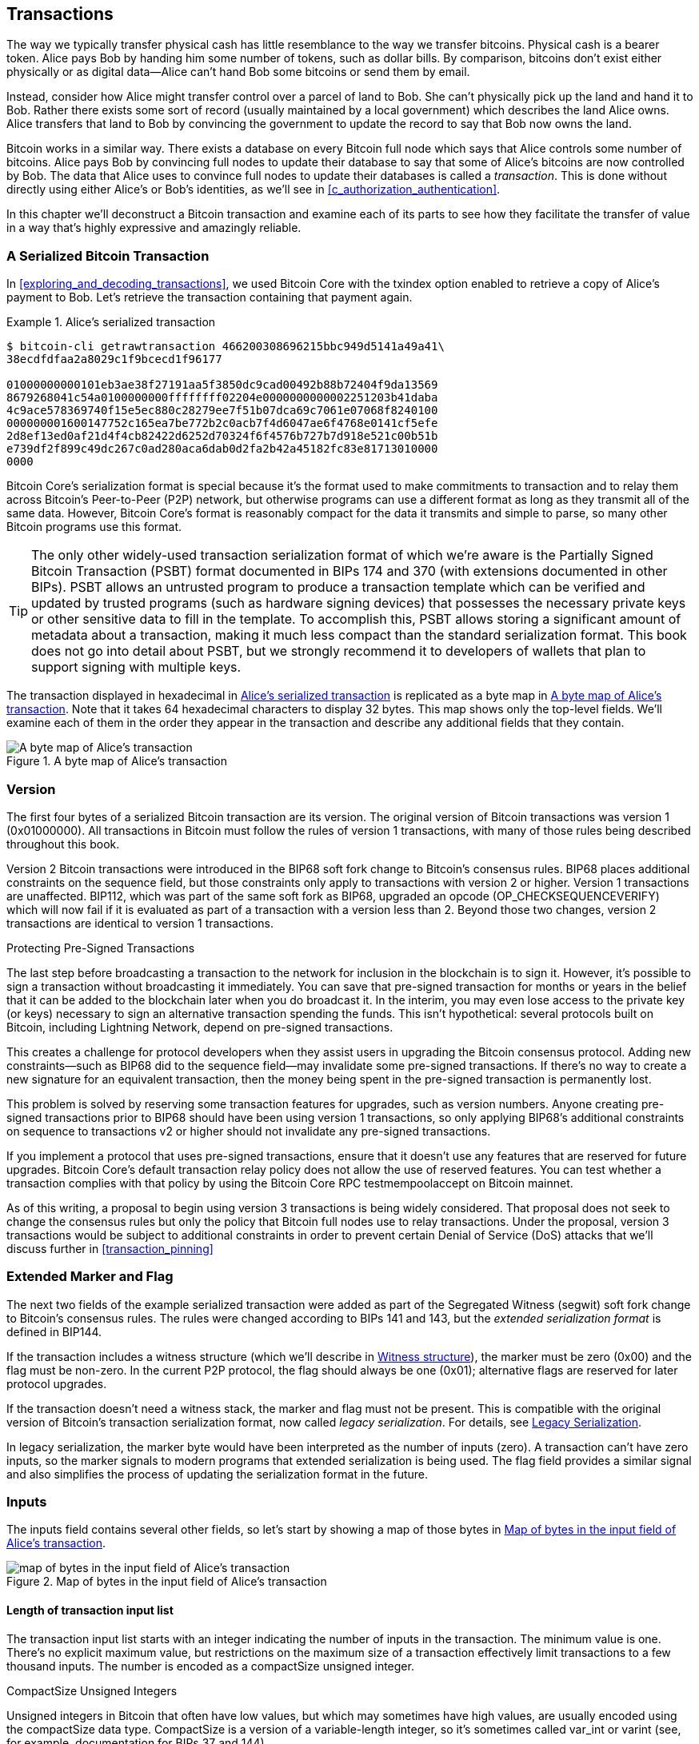[[c_transactions]]
== Transactions

The way we typically transfer physical cash has little resemblance to
the way we transfer bitcoins.  Physical cash is a bearer token.  Alice
pays Bob by handing him some number of tokens, such as dollar bills.
By comparison, bitcoins don't exist either physically or as digital
data--Alice can't hand Bob some bitcoins or send them by email.

Instead, consider how Alice might transfer control over a parcel of land
to Bob.  She can't physically pick up the land and hand it to Bob.
Rather there exists some sort of record (usually maintained by a local
government) which describes the land Alice owns.  Alice transfers that
land to Bob by convincing the government to update the record to say
that Bob now owns the land.

Bitcoin works in a similar way.  There exists a database on every
Bitcoin full node which says that Alice controls some number of
bitcoins. Alice pays Bob by convincing full nodes to update their
database to say that some of Alice's bitcoins are now controlled by Bob.
The data that Alice uses to convince full nodes to update their
databases is called a _transaction_.  This is done without directly
using either Alice's or Bob's identities, as we'll see in
<<c_authorization_authentication>>.

In this chapter we'll deconstruct a Bitcoin transaction and examine each
of its parts to see how they facilitate the transfer of value in a way
that's highly expressive and amazingly reliable.

[[tx_structure]]
=== A Serialized Bitcoin Transaction

In <<exploring_and_decoding_transactions>>, we used Bitcoin Core with
the txindex option enabled to retrieve a copy of Alice's payment to Bob.
Let's retrieve the transaction containing that payment again.

[[alice_tx_serialized_reprint]]
.Alice's serialized transaction
====
----
$ bitcoin-cli getrawtransaction 466200308696215bbc949d5141a49a41\
38ecdfdfaa2a8029c1f9bcecd1f96177

01000000000101eb3ae38f27191aa5f3850dc9cad00492b88b72404f9da13569
8679268041c54a0100000000ffffffff02204e0000000000002251203b41daba
4c9ace578369740f15e5ec880c28279ee7f51b07dca69c7061e07068f8240100
000000001600147752c165ea7be772b2c0acb7f4d6047ae6f4768e0141cf5efe
2d8ef13ed0af21d4f4cb82422d6252d70324f6f4576b727b7d918e521c00b51b
e739df2f899c49dc267c0ad280aca6dab0d2fa2b42a45182fc83e81713010000
0000
----
====


Bitcoin Core's serialization format is special because it's the format
used to make commitments to transaction and to relay them across
Bitcoin's Peer-to-Peer (P2P) network, but otherwise programs can use
a different format as long as they transmit all of the
same data.  However, Bitcoin Core's format is reasonably compact for the
data it transmits and simple to parse, so many other Bitcoin programs
use this format.

[TIP]
====
The only other widely-used transaction serialization format of which
we're aware is the Partially Signed Bitcoin Transaction (PSBT) format
documented in BIPs 174 and 370 (with extensions documented in other
BIPs).  PSBT allows an untrusted program to produce a transaction
template which can be verified and updated by trusted programs (such as
hardware signing devices) that possesses the necessary private keys or
other sensitive data to fill in the template.  To accomplish this, PSBT
allows storing a significant amount of metadata about a transaction,
making it much less compact than the standard serialization format.
This book does not go into detail about PSBT, but we strongly recommend
it to developers of wallets that plan to support signing
with multiple keys.
====

The transaction displayed in hexadecimal in <<alice_tx_serialized_reprint>> is
replicated as a byte map in <<alice_tx_byte_map>>.  Note that it takes
64 hexadecimal characters to display 32 bytes.  This map shows only the
top-level fields.  We'll examine each of them in the order they appear
in the transaction and describe any additional fields that they contain.

[[alice_tx_byte_map]]
.A byte map of Alice's transaction
image::../images/tx-map-1.png["A byte map of Alice's transaction"]

[[version]]
=== Version

The first four bytes of a serialized Bitcoin transaction are its
version.  The original version of Bitcoin transactions was version 1
(0x01000000).  All transactions in Bitcoin must follow
the rules of version 1 transactions, with many of those rules being
described throughout this book.

Version 2 Bitcoin transactions were introduced in the BIP68 soft fork
change to Bitcoin's consensus rules.  BIP68 places additional
constraints on the sequence field, but those constraints only apply to
transactions with version 2 or higher.  Version 1 transactions are
unaffected.  BIP112, which was part of the same soft fork as BIP68,
upgraded an opcode (OP_CHECKSEQUENCEVERIFY) which will now fail if it is
evaluated as part of a transaction with a version less than 2.  Beyond
those two changes, version 2 transactions are identical to version 1
transactions.

.Protecting Pre-Signed Transactions
****
The last step before broadcasting a transaction to the network for
inclusion in the blockchain is to sign it.  However, it's possible to
sign a transaction without broadcasting it immediately.  You can save
that pre-signed transaction for months or years in the belief that it
can be added to the blockchain later when you do broadcast it.  In the
interim, you may even lose access to the private key (or keys) necessary
to sign an alternative transaction spending the funds.  This isn't
hypothetical: several protocols built on Bitcoin, including Lightning
Network, depend on pre-signed transactions.

This creates a challenge for protocol developers when they assist users
in upgrading the Bitcoin consensus protocol.  Adding new
constraints--such as BIP68 did to the sequence field--may invalidate
some pre-signed transactions.  If there's no way to create a new
signature for an equivalent transaction, then the money being spent in
the pre-signed transaction is permanently lost.

This problem is solved by reserving some transaction features for
upgrades, such as version numbers.  Anyone creating pre-signed
transactions prior to BIP68 should have been using version 1
transactions, so only applying BIP68's additional constraints on
sequence to transactions v2 or higher should not invalidate any
pre-signed transactions.

If you implement a protocol that uses pre-signed transactions, ensure
that it doesn't use any features that are reserved for future upgrades.
Bitcoin Core's default transaction relay policy does not allow the use
of reserved features.  You can test whether a transaction complies with
that policy by using the Bitcoin Core RPC +testmempoolaccept+ on Bitcoin
mainnet.
****

As of this writing, a proposal to begin using version 3 transactions is
being widely considered.  That proposal does not seek to change the
consensus rules but only the policy that Bitcoin full nodes use to relay
transactions.  Under the proposal, version 3 transactions would be
subject to additional constraints in order to prevent certain Denial of
Service (DoS) attacks that we'll discuss further in <<transaction_pinning>>

=== Extended Marker and Flag

The next two fields of the example serialized transaction were added as
part of the Segregated Witness (segwit) soft fork change to Bitcoin's
consensus rules.  The rules were changed according to BIPs 141 and 143,
but the _extended serialization format_ is defined in BIP144.

If the transaction includes a witness structure (which we'll describe in
<<witness_structure>>), the marker must be zero (0x00) and the flag must be
non-zero.  In the current P2P protocol, the flag should always be one
(0x01); alternative flags are reserved for later protocol upgrades.

If the transaction doesn't need a witness stack, the marker and flag must not
be present.  This is compatible with the original version of Bitcoin's
transaction serialization format, now called _legacy serialization_.
For details, see <<legacy_serialization>>.

In legacy serialization, the marker byte would have been interpreted as
the number of inputs (zero).  A transaction can't have zero inputs, so
the marker signals to modern programs that extended serialization is
being used.  The flag field provides a similar signal and also
simplifies the process of updating the serialization format in the
future.

[[inputs]]
=== Inputs

The inputs field contains several other fields, so let's start by showing a
map of those bytes in <<alice_tx_input_map>>.

[[alice_tx_input_map]]
.Map of bytes in the input field of Alice's transaction
image::../images/input-byte-map.png["map of bytes in the input field of Alice's transaction"]

==== Length of transaction input list

The transaction input list starts with an integer indicating the number of inputs
in the transaction.  The minimum value is one.  There's no explicit
maximum value, but restrictions on the maximum size of a transaction
effectively limit transactions to a few thousand inputs.  The number is
encoded as a compactSize unsigned integer.

.CompactSize Unsigned Integers
****
Unsigned integers in Bitcoin that often have low values, but which may
sometimes have high values, are usually encoded using the compactSize
data type.  CompactSize is a version of a variable-length integer, so
it's sometimes called var_int or varint (see, for example, documentation
for BIPs 37 and 144).

[WARNING]
====
There are several different varieties of variable length integers used
in different programs, including in different Bitcoin programs.  For
example, Bitcoin Core serializes its UTXO database using a data type it
calls +VarInts+ which is different from compactSize.  Additionally, the
nBits field in a Bitcoin block header is encoded using a custom data
type known as +Compact+, which is unrelated to compactSize.  When
talking about the variable length integers used in Bitcoin transaction
serialization and other parts of the Bitcoin P2P protocol, we will
always use the full name compactSize.
====

For numbers from 0 to 252, compactSize unsigned integers are identical
to the C-language data type +uint8_t+, which is probably the native
encoding familiar to any programmer.  For other numbers up to
0xffffffffffffffff, a byte is prefixed to the number to indicate its
length—but otherwise the numbers look like regular C-language encoded
unsigned integers.

[cols="1,1,1"]
|===
| Value | Bytes Used | Format
| >= 0 && \<= 252 (0xfc) | 1 | uint8_t
| >= 253 && \<= 0xffff | 3 | 0xfd followed by the number as uint16_t
| >= 0x10000 && \<= 0xffffffff | 5 | 0xfe followed by the number as uint32_t
| >= 0x100000000 && \<= 0xffffffffffffffff | 9 | 0xff followed by the number as uint64_t
|===
****

Each input in a transaction must contain three fields:

- An _outpoint_ field

- A length-prefixed _input script_ field

- A _sequence_

We'll look at each of those fields in the following sections.  Some
inputs also include a witness stack, but this is serialized at the end of a
transaction and so we'll examine it later.

[[outpoints]]
==== Outpoint

A Bitcoin transaction is a request for full nodes to update their
database of coin ownership information.  For Alice to transfer control
of some of her bitcoins to Bob, she first needs to tell full nodes how
to find the previous transfer where she received those bitcoins.  Since
control over bitcoins is assigned in transaction outputs, Alice _points_
to the previous _output_ using an _outpoint_ field.  Each input must
contain a single outpoint.

The outpoint contains a 32-byte transaction identifier (_txid_) for the
transaction where Alice received the bitcoins she now wants to spend.
This txid is in Bitcoin's internal byte order for hashes, see
<<internal_and_display_order>>.

Because transactions may contain multiple outputs, Alice also needs to
identify which particular output from that transaction to use, called
its _output index_.  Output indexes are four-byte unsigned
integers starting from zero.

When a full node encounters an outpoint, it uses that information to try
to find the referenced output.  Full nodes are only required to look at earlier
transactions in the blockchain.  For example, Alice's transaction is
included in block 774,958.  A full node verifying her transaction
only looks for the previous output referenced by her outpoint in that
block and previous blocks, not any later blocks.  Within block 774,958,
they will only look at transactions placed in the block prior to Alice's
transaction, as determined by the order of leaves in the block's merkle
tree (see <<merkle_trees>>).

Upon finding the previous output, the full node obtains several critical
pieces of information from it:

- The amount of bitcoins assigned to that previous output.  All of those
  bitcoins will be transferred in this transaction.  In the example
  transaction, the value of the previous output was 100,000 satoshis.

- The authorization conditions for that previous output.  These are the
  conditions that must be fulfilled in order to spend the bitcoins
  assigned to that previous output.

- For confirmed transactions, the height of the block which confirmed it
  and the Median Time Past (MTP) for that block.  This is required for
  relative timelocks (described in <<relative_timelocks>>) and outputs
  of coinbase transactions (described in <<coinbase_transactions>>).

- Proof that the previous output exists in the blockchain (or as a known
  unconfirmed transaction) and that no other transaction has spent it.
  One of Bitcoin's consensus rules forbids any output from being spent
  more than once within a valid blockchain.  This is the rule against
  _double spending_: Alice can't use the same previous output to pay
  both Bob and Carol is separate transactions.  Two transactions which each try to spend the
  same previous output are called _conflicting transactions_ because
  only one of them can be included in a valid blockchain.

Different approaches to tracking previous outputs have been tried by
different full node implementations at various times.  Bitcoin Core
currently uses the solution believed to be most effective at retaining
all necessary information while minimizing disk space: it keeps a
database that stores every Unspent Transaction Output (UTXO) and
essential metadata about it (like its confirmation block height).  Each
time a new block of transactions arrives, all of the outputs they spend
are removed from the UTXO database and all of the outputs they create
are added to the database.

[[internal_and_display_order]]
.Internal and Display Byte Orders
****
Bitcoin uses the output of hash functions, called _digests_, in various
ways.  Digests provide unique identifiers for blocks and transactions;
they're used in commitments for addresses, blocks, transactions,
signatures, and more; and digests are iterated upon in Bitcoin's
proof-of-work function. In some cases, hash digests are displayed to
users in one byte order but are used internally in a different byte
order, creating confusion.  For example, consider the previous output
txid from the outpoint in our example transaction:

----
eb3ae38f27191aa5f3850dc9cad00492b88b72404f9da135698679268041c54a
----

If we try using that that txid to retrieve that transaction using
Bitcoin Core, we get an error and must reverse its byte order:

----
$ bitcoin-cli getrawtransaction \
  eb3ae38f27191aa5f3850dc9cad00492b88b72404f9da135698679268041c54a
error code: -5
error message:
No such mempool or blockchain transaction. Use gettransaction for wallet transactions.

$ echo eb3ae38f27191aa5f3850dc9cad00492b88b72404f9da135698679268041c54a \
  | fold -w2 | tac | tr -d "\n"
4ac541802679866935a19d4f40728bb89204d0cac90d85f3a51a19278fe33aeb

$ bitcoin-cli getrawtransaction \
  4ac541802679866935a19d4f40728bb89204d0cac90d85f3a51a19278fe33aeb
02000000000101c25ae90c9f3d40cc1fc509ecfd54b06e35450702...
----

This odd behavior is probably an unintentional consequence of a
https://bitcoin.stackexchange.com/questions/116730/why-does-bitcoin-core-print-sha256-hashes-uint256-bytes-in-reverse-order[design
decision in early Bitcoin software].  As a practical matter, it means
developers of Bitcoin software need to remember to reverse the order of
bytes in transaction and block identifiers that they show to users.

In this book, we use the term _internal byte order_ for the data that
appears within transactions and blocks.  We use _display byte order_ for
the form displayed to users.  Another set of common terms is
_little-endian byte order_ for the internal version and _big-endian byte
order_ for the display version.
****

==== Input script

The input script field is a remnant of the legacy transaction format.  Our
example transaction input spends a native segwit output which doesn't
require any data in the input script, so the length prefix for the
input script is set to zero (0x00).

For an example of a length-prefixed input script that spends a legacy
output, we use one from an arbitrary transaction in the most recent
block as of this writing:

----
6b483045022100a6cc4e8cd0847951a71fad3bc9b14f24d44ba59d19094e0a8c
fa2580bb664b020220366060ea8203d766722ed0a02d1599b99d3c95b97dab8e
41d3e4d3fe33a5706201210369e03e2c91f0badec46c9c903d9e9edae67c167b
9ef9b550356ee791c9a40896
----

The length prefix is a compactSize unsigned integer indicating the
length of the serialized input script field.  In this case, it's a single
byte (0x6b) indicating the input script is 107 bytes.  We'll cover parsing
and using scripts in detail in the next chapter,
<<c_authorization_authentication>>.

[[sequence]]
==== Sequence

The final four bytes of an input are its _sequence_ number.
The use and meaning of this field has changed over time.

[[original_tx_replacement]]
===== Original Sequence-Based Transaction Replacement

The sequence field was originally intended to allow creation of
multiple versions of the same transaction, with later versions replacing
earlier versions as candidates for confirmation.  The sequence number
tracked the version of the transaction.

For example, imagine Alice and Bob want to bet on a game of cards.  They
start by each signing a transaction that deposits some money into an
output with a script which requires signatures from both of them to spend, a
_multi-signature_ script (_multisig_ for short).  This is called the
_setup transaction_.  They then create a transaction which spends that
output:

- The first version of the transaction, with nSequenece 0 (0x00000000)
  pays Alice and Bob back the money they initially deposited.  This is
  called a _refund transaction_.  Neither of them broadcasts the refund
  transaction at this time.  They only need it if there's a problem.

- Alice wins the first round of the card game, so the second version of
  the transaction, with sequence 1, increases the amount of money paid
  to Alice and decreases Bob's share.  They both sign the updated
  transaction.  Again, they don't need to broadcast this version of the
  transaction unless there's a problem.

- Bob wins the second round, so the sequence is incremented to 2,
  Alice's share is decreased, and Bob's share is increased.  They again
  sign but don't broadcast.

- After many more rounds where the sequence is incremented, the
  funds redistributed, and the resulting transaction is signed but not
  broadcast, they decide to finalize the transaction.  Creating a
  transaction with the final balance of funds, they set sequence to its
  maximum value (0xffffffff), finalizing the transaction.  They broadcast
  this version of the transaction, it's relayed across the network, and
  eventually confirmed by miners.

We can see the replacement rules for sequence at work if we consider
alternative scenarios:

- Imagine that Alice broadcasts the final transaction, with a sequence of
  0xffffffff, and then Bob broadcasts one of the earlier transactions
  where his balance was higher.  Because Bob's version of the
  transaction has a lower sequence number, full nodes using the original
  Bitcoin code won't relay it to miners, and miners who also used the
  original code won't mine it.

- In another scenario, imagine that Bob broadcasts an earlier version of
  the transaction a few seconds before Alice broadcasts the final
  version.  Nodes will relay Bob's version and miners will attempt to
  mine it, but when Alice's version with its higher sequence number
  arrives, nodes will also relay it and miners using the original
  Bitcoin code will try to mine it instead of Bob's version.  Unless Bob
  got lucky and a block was discovered before Alice's version arrived,
  it's Alice's version of the transaction that will get confirmed.

This type of protocol is what we now call a _payment channel_.
Bitcoin's creator, in an email attributed to him, called these
high-frequency transactions and described a number of features added to
the protocol to support them.  We'll learn about several of those other
features later and also discover how modern versions of payment channels
are increasingly being used in Bitcoin today.

There were a few problems with purely sequence-based payment channels.
The first was that the rules for replacing a lower-sequence transaction
with a higher-sequence transaction were only a matter of software
policy.  There was no direct incentive for miners to prefer one version
of the transaction over any other.  The second problem was that the
first person to send their transaction might get lucky and have it
confirmed even if it wasn't the highest-sequence transaction.  A
security protocol that fails a few percent of the time due to bad luck
isn't a very effective protocol.

The third problem was that it was possible to replace one version of a
transaction with a different version an unlimited number of
times.  Each replacement would consume the bandwidth of all the relaying full nodes
on the network.  For example, as of this writing there are about 50,000
relaying full nodes; an attacker creating 1,000 replacement transactions
per minute at 200 bytes each would use about 20 kilobytes of their
personal bandwidth but about 10 gigabytes of full node network bandwidth
every minute.  Except for the cost of their 20 KB/minute bandwidth and
the occasional fee when a transaction got confirmed, the attacker wouldn't
need to pay any costs for the enormous burden they placed on full node
operators.

To eliminate the risk of this attack, the original type of
sequence-based transaction replacement was disabled in an early version
of the Bitcoin software.  For several years, Bitcoin full nodes would
not allow an unconfirmed transaction containing a particular input (as
indicated by its outpoint) to be replaced by a different transaction
containing the same input.  However, that situation didn't last forever.

[[sequence-bip125]]
===== Opt-in Transaction Replacement Signaling

After the original sequence-based transaction replacement was disabled
due to the potential for abuse, a solution was proposed: programming
Bitcoin Core and other relaying full node software to allow a
transaction that paid a higher transaction fee rate to replace a
conflicting transaction that paid a lower fee rate.  This is called
_Replace-By-Fee_, or _RBF_ for short.  Some users and businesses
objected to adding support for transaction replacement back into Bitcoin
Core, so a compromise was reached that once again used the sequence
field in support of replacement.

As documented in BIP125, an unconfirmed transaction with any input that
has an sequence set to a value below 0xfffffffe (i.e., at least 2 below
the maximum value) signals to the network that its signer wants it to be
replaceable by a conflicting transaction paying a higher fee rate.
Bitcoin Core allowed those unconfirmed transactions to be replaced and
continued to disallow other transactions from being replaced.  This
allowed users and businesses that objected to replacement to simply
ignore unconfirmed transactions containing the BIP125 signal until they
became confirmed.

There's more to modern transaction replacement policies than fee rates
and sequence signals, which we'll see in <<rbf>>.

[[relative_timelocks]]
===== Sequence as a consensus-enforced relative timelock

In the <<version>> section, we learned that the BIP68 soft fork added
a new constraint to transactions with version numbers 2 or higher.  That
constraint applies to the sequence field.

Transaction inputs with sequence values less than 2^31^ are
interpreted as having a relative timelock. Such a transaction may only
be included in the blockchain once the previous output (referenced by the
outpoint) has aged by the relative timelock amount. For example, a
transaction with one input with a relative timelock of 30 blocks can
only be confirmed in a block with at least 29 blocks between it and the
block containing the output being spent on the same blockchain.
Since sequence is a per-input field, a transaction may contain any
number of timelocked inputs, all of which must have sufficiently aged
for the transaction to be valid. A disable flag allows a transaction to
include both inputs with a relative timelock (sequence < 2^31^) and
inputs without a relative timelock (sequence >= 2^31^).

The sequence value is specified in either blocks or seconds.
A type-flag
is used to differentiate between values counting blocks and values
counting time in seconds. The type-flag is set in the 23rd
least-significant bit (i.e., value 1<<22). If the type-flag is set, then
the sequence value is interpreted as a multiple of 512 seconds. If
the type-flag is not set, the sequence value is interpreted as a
number of blocks.


When interpreting sequence as a relative timelock, only the 16 least
significant bits are considered. Once the flags (bits 32 and 23) are
evaluated, the sequence value is usually "masked" with a 16-bit mask
(e.g., +sequence+ & 0x0000FFFF).  The multiple of 512 seconds is
roughly equal to the average amount of time between blocks, so the
maximum relative timelock in both blocks and seconds from 16 bits
(2^16^) is a bit more than one year.

<<bip_68_def_of_nseq>> shows the binary layout of the sequence value,
as defined by BIP68.

[[bip_68_def_of_nseq]]
.BIP68 definition of sequence encoding (Source: BIP68)
image::../images/mbc2_0701.png["BIP68 definition of sequence encoding"]

Note that any transaction which sets a relative timelock using sequence
also sends the signal for opt-in replace-by-fee as described in
<<sequence-bip125>>.

=== Outputs

The outputs field of a transaction contains several fields related to
specific outputs.  Just as we did with the inputs field, we'll start by
looking at the specific bytes of the output field from the example
transaction where Alice pays Bob, displayed as
a map of those bytes in <<output-byte-map>>.

[[output-byte-map]]
.A byte map of the outputs field from Alice's transaction
image::../images/output-byte-map.png["A byte map of the outputs field from Alice's transaction"]

==== Outputs Count

Identical to the start of the input section of a transaction, the output
field begins with a count indicating the number of outputs in this
transaction.  It's a compactSize integer and must be greater than zero.

The example transaction has two outputs.

==== Amount

The first field of a specific output is its _amount_, also called
"value" in Bitcoin Core.  This is an eight-byte signed integer indicating
the number of _satoshis_ to transfer.  A satoshi is the smallest unit of
bitcoin that can be represented in an onchain Bitcoin transaction.
There are 100 million satoshis in a bitcoin.

Bitcoin's consensus rules allow an output to have a value as small as
zero and as large as 21 million bitcoins (2.1 quadrillion satoshis).

//TODO:describe early integer overflow problem

[[uneconomical_outputs]]
===== Uneconomical Outputs and Disallowed Dust

Despite not having any value, a zero-value output can be spent under
the same rules as any other output.  However, spending an output (using
it as the input in a transaction) increases the size of a transaction,
which increases the amount of fee that needs to be paid.  If the value
of the output is less than the cost of the additional fee, then it doesn't
make economic sense to spend the output.  Such outputs are known as
_uneconomical outputs_.

A zero-value output is always an uneconomical output; it wouldn't
contribute any value to a transaction spending it even if the
transaction's fee rate was zero.  However, many other outputs with low
values can be uneconomical as well, even unintentionally.  For example,
at a typical fee rate on the network today, an output might add more
value to a transaction than it costs to spend--but, tomorrow, fee rates
might rise and make the output uneconomical.

The need for full nodes to keep track of all unspent transaction outputs
(UTXOs), as described in <<outpoints>>, means that every UTXO makes it
slightly harder to run a full node.  For UTXOs containing significant
value, there's an incentive to eventually spend them, so they aren't a
problem.  But there's no incentive for the person controlling an
uneconomical UTXO to ever spend it, potentially making it a perpetual
burden on operators of full nodes.  Because Bitcoin's decentralization
depends on many people being willing to run full nodes, several full
node implementations such as Bitcoin Core discourage the creation of
uneconomical outputs using policies that affect the relay and mining of
unconfirmed transactions.

The policies against relaying or mining transactions creating new
uneconomical outputs are called _dust_ policies, based on a metaphorical
comparison between outputs with very small values and particles with
very small size.  Bitcoin Core's dust policy is complicated and contains
several arbitrary numbers, so many programs we're aware of simply
assume outputs with less than 546 satoshis are dust and will not be
relayed or mined by default.  There are occasionally proposals to lower
dust limits, and counterproposals to raise them, so we encourage
developers using presigned transactions or multi-party protocols to
check whether the policy has changed since publication of this book.

[TIP]
====
Since Bitcoin's inception, every full node has needed to keep a copy of
every unspent transaction output (UTXO), but that might not always be
the case.  Several developers have been working on Utreexo, a project
that allows full nodes to store a commitment to the set of UTXOs rather
than the data itself.  A minimal commitment might be only a kilobyte or
two in size--compare that to the over five gigabytes Bitcoin Core stores
as of this writing.

However, Utreexo will still require some nodes to store all UTXO data,
especially nodes serving miners and other operations that need to
quickly validate new blocks.  That means uneconomical outputs can still
be a problem for full nodes even in a possible future where most nodes
use Utreexo.
====

Bitcoin Core's policy rules about dust do have one exception: output
scripts starting with +OP_RETURN+, called _data carrier outputs_,
can have a value of zero.  The OP_RETURN opcode causes the script to
immediately fail no matter what comes after it, so these outputs can
never be spent.  That means full nodes don't need to keep track of them,
a feature Bitcoin Core takes advantage of to allow users to store small
amounts of arbitrary data in the blockchain without increasing the size
of its UTXO database.  Since the outputs are unspendable, they aren't
uneconomical--any satoshis assigned to them become
permanently unspendable--so allowing the amount to be zero ensures
satoshis aren't being destroyed.

==== Output scripts

The output amount is followed by a compactSize integer indicating the
length of the _output script_, the script that contains the
conditions which will need to be fulfilled in order to spend the
bitcoins.  According to Bitcoin's
consensus rules, the minimum size of an output script is zero.

The consensus maximum allowed size of an outputs script varies depending on
when it's being checked.  There's no explicit limit on the size of an
output script in the output of a transaction, but a later transaction can
only spend a previous output with a script of 10,000 bytes or
smaller.  Implicitly, an output script can be almost as large as the
transaction containing it, and a transaction can be almost as large as
the block containing it.

[[anyone-can-spend]]
[TIP]
====
An output script with zero length can be spent by a input script containing
OP_TRUE.  Anyone can create that input script, which means anyone
can spend an empty output script.  There are an essentially unlimited
number of scripts which anyone can spend and they are known to Bitcoin
protocol developers as _anyone can spends_.  Upgrades to Bitcoin's
script language often take an existing anyone-can-spend script and add
new constraints to it, making it only spendable under the new
conditions.  Application developers should never need to use an
anyone-can-spend script, but if you do, we highly recommend that you
loudly announce your plans to Bitcoin users and developers so that
future upgrades don't accidentally interfere with your system.
====

Bitcoin Core's policy for relaying and mining transactions effectively
limits output scripts to just a few templates, called _standard
transaction outputs_.  This was originally implemented after the
discovery of several early bugs in Bitcoin related to the Script
language and is retained in modern Bitcoin Core to support
anyone-can-spend upgrades and to encourage the best practice of placing
script conditions in P2SH redeemScripts, segwit v0 witness scripts, and
segwit v1 (taproot) leaf scripts.

We'll look at each of the current standard transaction templates and
learn how to parse scripts in <<c_authorization_authentication>>.

[[witness_structure]]
=== Witness structure

In court, a witness is someone who testifies that they saw something
important happen.  Human witnesses aren't always reliable, so courts
have various processes for interrogating witnesses to (ideally) only
accept evidence from those who are reliable.

Imagine what a witness would look like for a math problem.  For example,
if the important problem was _x + 2 = 4_ and someone claimed they
witnessed the solution, what would we ask them?  We'd want a
mathematical proof that showed a value which could be summed with two to
equal four.  We could even omit the need for a person and just use the
proposed value for _x_ as our witness.  If we were told that the witness
was _two_, then we could fill in the equation, check that it was correct, and
decide that the important problem had been solved.

When spending bitcoins, the important problem we want to solve is
determining whether the spend was authorized by the person or people who
control those bitcoins.  The thousands of full nodes which enforce
Bitcoin's consensus rules can't interrogate human witnesses, but they can
accept _witnesses_ that consist entirely of data for solving math
problems.  For example, a witness of _2_ will allow spending bitcoins
protected by the following script:

----
2 OP_ADD 4 OP_EQUAL
----

Obviously, allowing your bitcoins to be spent by anyone who can solve a
simple equation wouldn't be secure.  As we'll see in <<c_signatures>>, an
unforgeable digital signature scheme uses an equation that can only be
solved by someone in possession of certain data which they're able to
keep secret.  They're able to reference that secret data using a public
identifier.  That public identifier is called a _public key_ and a
solution to the equation is called a _signature_.

The following script contains a public key and an opcode that requires
a corresponding signature commit to the data in the spending transaction.  Like
the number _2_ in our simple example, the signature is our witness.

----
<public key> OP_CHECKSIG
----

Witnesses, the values used to solve the math problems that protect
bitcoins, need to be included in the transactions where they're used in
order for full nodes to verify them.  In the legacy transaction format
used for all early Bitcoin transactions, signatures and other data are
placed in the input script field.  However, when developers started to
implement contract protocols on Bitcoin, such as we saw in
<<original_tx_replacement>>, they discovered several significant
problems with placing witnesses in the input script field.

==== Circular Dependencies

Many contract protocols for Bitcoin involve a series of transactions
that are signed out of order.  For example, Alice and Bob want to
deposit funds into a script that can only be spent with signatures from
both of them, but they each also want to get their money back if the
other person becomes unresponsive.  A simple solution is to sign
transactions out of order.

- Tx~0~ pays money from Alice and money from Bob into an output with a
  script that requries signatures from both Alice and Bob to spend

- Tx~1~ spends the previous output to two outputs, one refunding Alice
  her money and one refunding Bob his money (minus a small amount for
  transaction fees)

- If Alice and Bob sign Tx~1~ before they sign Tx~0~, then they're both
  guaranteed to be able to get a refund at any time.  The protocol
  doesn't require either of them trust the other, making it a _trustless
  protocol_.

A problem with this construction in the legacy transaction format is
that every field, including the input script field which contains
signatures, is used to derive a transaction's identifier (txid).  The
txid for Tx~0~ is part of the input's outpoint in Tx~1~.  That means
there's no way for Alice and Bob to construct Tx~1~ until both
signatures for Tx~0~ are known--but if they know the signatures for
Tx~0~, one of them can broadcast that transaction before signing the
refund transaction, eliminating the guarantee of a refund.  This is a
_circular dependency_.

==== Third-Party Transaction Malleability

A more complex series of transactions can sometimes eliminate a circular
dependency, but many protocols will then encounter a new concern: it's
often possible to solve the same script in different ways.  For example,
consider our simple script from <<witness_structure>>:

----
2 OP_ADD 4 OP_EQUAL
----

We can make this script pass by providing the value _2_ in a input script,
but there are several ways to put that value on the stack in Bitcoin.
Here are just a few:

----
OP_2
OP_PUSH1 0x02
OP_PUSH2 0x0002
OP_PUSH3 0x000002
...
OP_PUSHDATA1 0x0102
OP_PUSHDATA1 0x020002
...
OP_PUSHDATA2 0x000102
OP_PUSHDATA2 0x00020002
...
OP_PUSHDATA4 0x0000000102
OP_PUSHDATA4 0x000000020002
...
----

Each alternative encoding of the number _2_ in an input script will produce
a slightly different transaction with a completely different txid.  Each
different version of the transaction spends the same inputs (outpoints)
as every other version of the transaction, making them all _conflict_
with each other.  Only one version of a set of conflicting transactions
can be contained within a valid blockchain.

Imagine Alice creates one version of the transaction with +OP_2+ in the
input script and an output that pays Bob.  Bob then immediately spends that
output to Carol.  Anyone on the network can replace +OP_2+ with
+OP_PUSH1 0x02+, creating a conflict with Alice's original version.  If
that conflicting transaction is confirmed, then there's no way to
include Alice's original version in the same blockchain, which means
there's no way for Bob's transaction to spend its output.
Bob's payment to Carol has been made invalid even though neither Alice,
Bob, nor Carol did anything wrong.  Someone not involved in the
transaction (a third-party) was able to change (mutate) Alice's
transaction, a problem called _unwanted third-party transaction
malleability_.

[TIP]
====
There are cases when people want their transactions to be malleable and
Bitcoin provides several features to support that, most notably the
signature hashes (sighash) we'll learn about in <<sighash_types>>.  For
example, Alice can use a sighash to allow Bob to help her pay some
transaction fees.  This mutates Alice's transaction but only in a way
that Alice wants.  For that reason, we will occasionally prefix the
word _unwanted_ to the term _transaction malleability_.  Even when we
and other Bitcoin technical writers use the base term, we're almost
certainly talking about the unwanted variant of malleability.
====

==== Second-Party Transaction Malleability

When the legacy transaction format was the only transaction format,
developers worked on proposals to minimize third-party malleability,
such as BIP62.  However, even if they were able to entirely eliminate
third-party malleability, users of contract protocols faced another problem:
if they required a signature from someone else involved in the protocol,
that person could generate alternative signatures and so change the txid.

For example, Alice and Bob have deposited their money into a script
requiring a signature from both of them to spend.  They've also created
a refund transaction that allows each of them to get their money back at
any time.  Alice decides she wants to spend just some of the
money, so she cooperates with Bob to create a chain of transactions.

- Tx~0~ includes signatures from both Alice and Bob, spending its
  bitcoins to two outputs.  The first output spends some of Alice's
  money; the second output returns the remainder of the bitcoins back to
  the script requiring Alice and Bob's signatures.  Before signing this
  transaction, they create a new refund transaction, Tx~1~.

- Tx~1~ spends the second output of Tx~0~ to two new outputs, one to
  Alice for her share of the joint funds, and one to Bob for his share.
  Alice and Bob both sign this transaction before they sign Tx~0~.

There's no circular dependency here and, if we ignore third-party
transaction malleability, this looks like it should provide us with a
trustless protocol.  However, it's a property of Bitcoin signatures that
the signer has to choose a large random number when creating their
signature.  Choosing a different random number will produce a different
signature even if everything being signed stays the same.  It's sort of
like how, if you provide a handwritten signature for two copies of the
same contract, each of those physical signatures will look slightly
different.

This mutability of signatures means that, if Alice tries to broadcast
Tx~0~ (which contains Bob's signature), Bob can generate an alternative
signature to create a conflicting transaction with a different txid.  If
Bob's alternative version of Tx~0~ gets confirmed, then Alice can't use
the presigned version of Tx~1~ to claim her refund.  This type of
mutation is called _unwanted second-party transaction malleability_.

[[segwit]]
==== Segregated Witness

As early as https://bitcointalk.org/index.php?topic=40627.msg494697[2011],
protocol developers knew how to solve the problems of circular
dependence, third-party malleability, and second-party malleability.  The
idea was to avoid including the input script in the calculation that
produces a transaction's txid.  Recall that an abstract name for the data
held by a input script is a _witness_.  The idea of separating the rest of
the data in a transaction from its witness for the purpose of generating
a txid is called _segregated witness_ (segwit).

The obvious method for implementing segwit requires a
change to Bitcoin's consensus rules that would not be compatible with
older full nodes, also called
a _hard fork_.  Hard forks come with a lot of challenges, as we'll
discuss further in <<hard_forks>>.

An alternative approach to segwit was described in late 2015.  This
would use a backwards-compatible change to the consensus rules, called a
_soft fork_.  Backwards compatible means that full nodes implementing
the change must not accept any blocks that full nodes without the change
would consider invalid.  As long as they obey that rule, newer full
nodes can reject blocks that older full nodes would accept, giving them
the ability to enforce new consensus rules (but only if the newer full
nodes represent the economic consensus among Bitcoin users--we'll
explore the details of upgrading Bitcoin's consensus rules in
<<mining>>).

The soft fork segwit approach is based on anyone-can-spend
output scripts.  A script which starts with any of the numbers 0 to 16
and followed by 2 to 40 bytes of data is defined as a segwit
output script template.  The number indicates its version (e.g. 0 is
segwit version 0, or _segwit v0_).  The data is called a _witness
program_.  It's also possible to wrap the segwit template in a P2SH
commitment, but we won't deal with that in this chapter.

From the perspective of old nodes, these output script templates can be
spent with an empty input script.  From the perspective of a new node which
is aware of the new segwit rules, any payment to a segwit output script
template must only be spent with an empty input script.  Notice the
difference here: old nodes _allow_ an empty input script; new nodes
_require_ an empty input script.

An empty input script keeps witnesses from affecting the txid, eliminating
circular dependencies, third-party transaction malleability, and
second-party transaction malleability.  But, with no ability to put
data in an input script, users of segwit output script templates need a
new field.  That field is called the _witness structure_.

The introduction of witness programs and the witness structure complicates Bitcoin,
but it follows an existing trend of increasing abstraction.  Recall from
<<ch04_keys_addresses>> that the original Bitcoin whitepaper describes a system
where bitcoins were received to public keys (pubkeys) and spent with
signatures (sigs).  The public key defined who was _authorized_ to spend
the bitcoins (whoever controlled the corresponding private key) and the
signature provided _authentication_ that the spending transaction came
from someone who controlled the private key.  To make that system more
flexible, the initial release of Bitcoin introduced scripts that allow
bitcoins to be received to output scripts and spent with input scripts.
Later experience with contract protocols inspired allowing bitcoins to
be received to witness programs and spent with the witness structure.

.Terms used for authorization and authentication data in different parts of Bitcoin
[cols="1,1,1"]
|===
| | **Authorization** | **Authentication**
| **Whitepaper** | Public key | Signature
| **Original (Legacy)** | Output script | Input script
| **Segwit** | Witness program | Witness structure
|===

==== Witness Structure Serialization

Similar to the inputs and outputs fields, the witness structure contains
other fields, so we'll start with a map of those bytes from
Alice's transaction in <<alice_tx_witness_map>>:

[[alice_tx_witness_map]]
.A byte map of the witness structure from Alice's transaction
image::../images/witness-byte-map.png["A byte map of the witness from Alice's transaction"]

Unlike the inputs and outputs fields, the overall witness structure doesn't
start with any indication of the total number of witness stacks it contains.
Instead, this is implied by the inputs field--there's one witness
stack for every input in a transaction.

The witness structure for a particular input does start with a count of the
number of elements they contain.  Those elements are called _witness
items_.  We'll explore them in detail in
<<c_authorization_authentication>>, but for now we need to know that
each witness item is prefixed by a compactSize integer indicating its
size.

Legacy inputs don't contain any witness items so their witness stack
consists entirely of a count of zero (0x00).

Alice's transaction contains one input and one witness item.

[[lock_time]]
=== Lock Time

The final field in a serialized transaction is its lock time.  This
field was part of Bitcoin's original serialization format but it was
initially only enforced by Bitcoin's policy for choosing which
transactions to mine.  Bitcoin's earliest known soft fork added a rule
that, starting at block height 31,000, forbid the inclusion of a
transaction in a block unless it satisfies one of the following rules:

- The transaction indicates that it should be eligible for inclusion in
  any block by setting its lock time to 0.

- The transaction indicates that it wants to restrict which blocks it
  can be included in by setting its lock time to a value less than
  500,000,000.  In this case, the transaction can only be included in a
  block that has a height equal to the lock time or higher.  For
  example, a transaction with a lock time of 123,456 can be included in
  block 123,456 or any later block.

- The transaction indicates that it wants to restrict when it can be
  included in the blockchain by setting its lock time to a value of
  500,000,000 or greater.  In this case, the field is parsed as epoch
  time (the number of seconds since 1970-01-01T00:00 UTC) and the
  transaction can only be included in a block with a _Median Time Past_
  (MTP) greater than the lock time.  MTP is normally about an hour or
  two behind the current time.  The rules for MTP are described in
  <<mtp>>.

[[coinbase_transactions]]
=== Coinbase Transactions

The first transaction in each block is a special case.  Most older
documentation calls this a _generation transaction_, but most newer
documentation calls it a _coinbase transaction_ (not to be confused with
transactions created by the company named "Coinbase").

Coinbase transactions are created by the miner of the block that
includes them and gives the miner the option to claim any fees paid by
transactions in that block.  Additionally, up until block 6,720,000,
miners are allowed to claim a subsidy consisting of bitcoins that have
never previously been circulated, called the _block subsidy_.  The total
amount a miner can claim for a block--the combination of fees and
subsidy--is called the _block reward_.

Some of the special rules for coinbase transactions include:

- They may only have one input.

- The single input must have outpoint with a null txid (consisting entirely
  of zeroes) and a maximal output index (0xffffffff).  This prevents the
  coinbase transaction from referencing a previous transaction output,
  which would (at the very least) be confusing given that the coinbase
  transaction pays out fees and subsidy.

- The field which would contain a input script in a normal transaction is
  called a _coinbase_.  It's this field that gives the coinbase
  transaction its name.  The coinbase field must be at least two bytes
  and not longer than 100 bytes.  This script is not executed but legacy
  transaction limits on the number of signature-checking operations
  (sigops) do apply to it, so any arbitrary data placed in it should be
  prefixed by a data-pushing opcode.  Since a 2013 soft fork defined in
  BIP34, the first few bytes of this field must follow additional rules
  we'll describe in <<duplicate_transactions>>.

- The sum of the outputs must not exceed the value of the fees collected
  from all the transactions in that block plus the subsidy.  The subsidy
  started at 50 BTC per block and halves every 210,000 blocks
  (approximately every four years).  Subsidy values are rounded down to the
  nearest satoshi.

- Since the 2017 segwit soft fork documented in BIP141, any block that contains
  a transaction spending a segwit output must contain an output to the
  coinbase transaction that commits to all of the transactions in the
  block (including their witnesses).  We'll explore this commitment in
  <<mining>>.

A coinbase transaction can have any other outputs that would be valid in
a normal transaction.  However, a transaction spending one of those
outputs cannot be included in any block until after the coinbase
transaction has received 100 confirmations.  This is called the
_maturity rule_ and coinbase transaction outputs which don't yet have
100 confirmations are called _immature_.

//TODO:stretch goal to describe the reason for the maturity rule and,
//by extension the reason for no expiring timelocks

Most Bitcoin software doesn't need to deal with coinbase transactions
but their special nature does mean they can occasionally be the cause of
unusual problems in software that's not designed to expect them.

// Useful content deleted
// - no input amount in transactions
// - no balances in transactions
//   - UTXO model theory?
// Coin selection
// Change
// Inability for lightweight clients to get old UTXOs

=== Weight and Vbytes

Each Bitcoin block is limited in the amount of transaction data it can
contain, so most Bitcoin software needs to be able to measure the
transactions it creates or processes.  The modern unit of measurement
for Bitcoin is called _weight_.  An alternative version of weight is
_vbytes_, where four units of weight equal one vbyte, providing an easy
comparison to the original _byte_ measurement unit used in legacy
Bitcoin blocks.

Blocks are limited to 4 million weight.  The block header takes up 240
weight.  An additional field, the transaction count, uses either 4 or
12 weight.  All of the remaining weight may be used for transaction
data.

To calculate the weight of a particular field in a transaction, the size
of that serialized field in bytes is multiplied by a factor.  To
calculate the weight of a transaction, sum together the weights of all
of its fields.  The factors for each of the fields in a transaction are
shown in <<weight_factors>>.  To provide an example, we also calculate
the weight of each field in this chapter's example transaction from
Alice to Bob.

The factors, and the fields to which they are applied, were chosen to
reduce the weight used when spending a UTXO.  This helps discourage the
creation of uneconomical outputs as described in
<<uneconomical_outputs>>.

[[weight_factors]]
.Weight factors for all fields in a Bitcoin transaction
[cols="1,1,1"]
|===
| **Field** | **Factor** | **Weight in Alice's Tx**
| Version       | 4 | 16
| Marker & Flag | 1 | 2
| Inputs Count  | 4 | 4
| Outpoint      | 4 | 144
| Input script  | 4 | 4
| Sequence      | 4 | 16
| Outputs Count | 4 | 4
| Amout         | 4 | 64 (2 outputs)
| Output script | 4 | 232 (2 outputs with different scripts)
| Witness Count | 1 | 1
| Witness items | 1 | 66
| Lock time     | 4 | 16
| **Total**     | _N/A_ | **569**
|===

We can verify our weight calculation by getting the total for Alice's
transaction from Bitcoin Core:

----
$ bitcoin-cli getrawtransaction 466200308696215bbc949d5141a49a41\
38ecdfdfaa2a8029c1f9bcecd1f96177 2 | jq .weight
569
----

Alice's transaction from <<alice_tx_serialized_reprint>> at the beginning of
this chapter is shown represented in weight units in
<<alice_tx_weight_map>>.  You can see the factor at work by comparing
the difference in size between the various fields in the two images.

[[alice_tx_weight_map]]
.A byte map of Alice's transaction
image::../images/tx-weight-map.png["A weight map of Alice's transaction"]

[[legacy_serialization]]
=== Legacy Serialization

The serialization format described in this chapter is used for the
majority of new Bitcoin transactions as of the writing of this book, but
an older serialization format is still used for many transactions.  That
older format, called _legacy serialization_, must be used on the Bitcoin
P2P network for any transaction with an empty witness structure (which is only
valid if the transaction doesn't spend any witness programs).

Legacy serialization does not include the marker, flag, and witness structure
fields.

In this chapter, we looked at each of the fields in a transaction and
discovered how they communicate to full nodes the details about the
bitcoins to be transferred between users.  We only briefly looked at the
output script, input script, and witness structure that allow specifying and
satisfying conditions which restrict who can spend what bitcoins.
Understanding how to construct and use these conditions is essential to
ensuring that only Alice can spend her bitcoins, so they will be the
subject of the next chapter.

//TODO:text long section or full chapter about psbts
